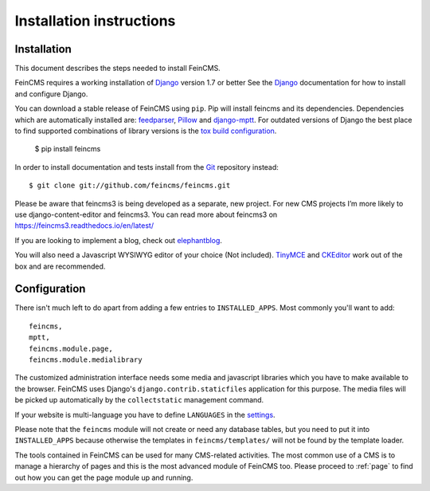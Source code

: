 .. _installation:

=========================
Installation instructions
=========================

Installation
============

This document describes the steps needed to install FeinCMS.

FeinCMS requires a working installation of Django_ version 1.7 or better
See the Django_ documentation for how to install and configure Django.

You can download a stable release of FeinCMS using ``pip``. Pip will install
feincms and its dependencies. Dependencies which are automatically installed
are: feedparser_, Pillow_ and django-mptt_. For outdated versions of
Django the best place to find supported combinations of library versions is the
`tox build configuration
<https://github.com/feincms/feincms/blob/main/tox.ini>`_.

    $ pip install feincms

In order to install documentation and tests install from the Git_ repository
instead::

    $ git clone git://github.com/feincms/feincms.git

Please be aware that feincms3 is being developed as a separate, new project.
For new CMS projects I’m more likely to use django-content-editor and feincms3.
You can read more about feincms3 on https://feincms3.readthedocs.io/en/latest/

If you are looking to implement a blog, check out elephantblog_.

You will also need a Javascript WYSIWYG editor of your choice (Not included).
TinyMCE_ and CKEditor_ work out of the box and are recommended.


.. _Django: http://www.djangoproject.com/
.. _Git: http://git-scm.com/
.. _Subversion: http://subversion.tigris.org/
.. _django-mptt: http://github.com/django-mptt/django-mptt/
.. _feedparser: http://www.feedparser.org/
.. _Pillow: https://pypi.python.org/pypi/Pillow/
.. _elephantblog: http://github.com/feincms/feincms-elephantblog
.. _TinyMCE: http://www.tinymce.com/
.. _CKEditor: http://ckeditor.com/


Configuration
=============

There isn't much left to do apart from adding a few entries to
``INSTALLED_APPS``. Most commonly you'll want to add::

    feincms,
    mptt,
    feincms.module.page,
    feincms.module.medialibrary

The customized administration interface needs some media and javascript
libraries which you have to make available to the browser. FeinCMS uses
Django's ``django.contrib.staticfiles`` application for this purpose. The media
files will be picked up automatically by the ``collectstatic`` management
command.

If your website is multi-language you have to define ``LANGUAGES`` in the
settings_.

Please note that the ``feincms`` module will not create or need any database
tables, but you need to put it into ``INSTALLED_APPS`` because otherwise the
templates in ``feincms/templates/`` will not be found by the template loader.

The tools contained in FeinCMS can be used for many CMS-related
activities. The most common use of a CMS is to manage a hierarchy of
pages and this is the most advanced module of FeinCMS too. Please
proceed to :ref:`page` to find out how you can get the page module
up and running.

.. _settings: https://docs.djangoproject.com/en/dev/ref/settings/#languages
